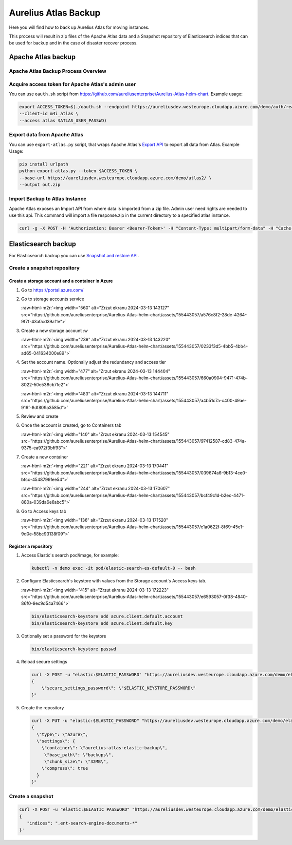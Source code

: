 .. role:: raw-html-m2r(raw)
   :format: html


Aurelius Atlas Backup
*********************

Here you will find how to back up Aurelius Atlas for moving instances.

This process will result in zip files of the Apache Atlas data and a Snapshot repository of Elasticsearch indices that can be used for backup and in the case of disaster recover process. 

Apache Atlas backup
===================

Apache Atlas Backup Process Overview
------------------------------------


.. image:: backup-overview.png
   :target: backup-overview.png
   :alt: img_2.png


Acquire access token for Apache Atlas's admin user
--------------------------------------------------

You can use ``oauth.sh`` script from https://github.com/aureliusenterprise/Aurelius-Atlas-helm-chart. Example usage:

.. code-block:: bash

   export ACCESS_TOKEN=$(./oauth.sh --endpoint https://aureliusdev.westeurope.cloudapp.azure.com/demo/auth/realms/m4i/protocol/openid-connect/token \
   --client-id m4i_atlas \
   --access atlas $ATLAS_USER_PASSWD)

Export data from Apache Atlas
-----------------------------

You can use ``export-atlas.py`` script, that wraps Apache Atlas's `Export API <https://atlas.apache.org/index.html#/ExportAPI>`_ to export all data from Atlas. Example Usage:

.. code-block:: bash

   pip install urlpath
   python export-atlas.py --token $ACCESS_TOKEN \
   --base-url https://aureliusdev.westeurope.cloudapp.azure.com/demo/atlas2/ \
   --output out.zip

Import Backup to Atlas Instance
-------------------------------

Apache Atlas exposes an Import API from where data is imported from a zip file.
Admin user need rights are needed to use this api.
This command will import a file response.zip in the current directory to a specified atlas instance.

.. code-block:: bash

   curl -g -X POST -H 'Authorization: Bearer <Bearer-Token>' -H "Content-Type: multipart/form-data" -H "Cache-Control: no-cache" -F data=@response.zip <apache-atlas-url>/api/atlas/admin/import

Elasticsearch backup
====================

For Elasticsearch backup you can use `Snapshot and restore API <https://www.elastic.co/guide/en/elasticsearch/reference/current/snapshot-restore.html>`_.

Create a snapshot repository
----------------------------

Create a storage account and a container in Azure
^^^^^^^^^^^^^^^^^^^^^^^^^^^^^^^^^^^^^^^^^^^^^^^^^

#. Go to https://portal.azure.com/

#. Go to storage accounts service 

   :raw-html-m2r:`<img width="560" alt="Zrzut ekranu 2024-03-13 143127" src="https://github.com/aureliusenterprise/Aurelius-Atlas-helm-chart/assets/155443057/a576c8f2-28de-4264-9f7f-43a0cd39af1e">`

#. 
   Create a new storage account :w


   :raw-html-m2r:`<img width="239" alt="Zrzut ekranu 2024-03-13 143220" src="https://github.com/aureliusenterprise/Aurelius-Atlas-helm-chart/assets/155443057/0233f3d5-4bb5-4bb4-ad65-041634000e89">`

#. 
   Set the account name. Optionally adjust the redundancy and access tier 

   :raw-html-m2r:`<img width="477" alt="Zrzut ekranu 2024-03-13 144404" src="https://github.com/aureliusenterprise/Aurelius-Atlas-helm-chart/assets/155443057/660a0904-9471-474b-8022-50e538cb7fe2">`

   :raw-html-m2r:`<img width="483" alt="Zrzut ekranu 2024-03-13 144711" src="https://github.com/aureliusenterprise/Aurelius-Atlas-helm-chart/assets/155443057/a4b51c7a-c400-49ae-916f-8df809a3585d">`

#. 
   Review and create

#. 
   Once the account is created, go to Containers tab 

   :raw-html-m2r:`<img width="140" alt="Zrzut ekranu 2024-03-13 154545" src="https://github.com/aureliusenterprise/Aurelius-Atlas-helm-chart/assets/155443057/97412587-cd83-474a-9375-ea972f3bff93">`

#. 
   Create a new container 

   :raw-html-m2r:`<img width="221" alt="Zrzut ekranu 2024-03-13 170441" src="https://github.com/aureliusenterprise/Aurelius-Atlas-helm-chart/assets/155443057/039674a6-9b13-4ce0-bfcc-4548799fee54">`

   :raw-html-m2r:`<img width="244" alt="Zrzut ekranu 2024-03-13 170607" src="https://github.com/aureliusenterprise/Aurelius-Atlas-helm-chart/assets/155443057/bcf49c1d-b2ec-4471-880a-039da6e6abc5">`

#. 
   Go to Access keys tab 

   :raw-html-m2r:`<img width="136" alt="Zrzut ekranu 2024-03-13 171520" src="https://github.com/aureliusenterprise/Aurelius-Atlas-helm-chart/assets/155443057/c1a0622f-8f69-45e1-9d0e-58bc93138f09">`

Register a repository
^^^^^^^^^^^^^^^^^^^^^


#. Access Elastic's search pod/image, for example:

   .. code-block:: bash

      kubectl -n demo exec -it pod/elastic-search-es-default-0 -- bash

#. 
   Configure Elasticsearch's keystore with values from the Storage account's Access keys tab.

   :raw-html-m2r:`<img width="415" alt="Zrzut ekranu 2024-03-13 172223" src="https://github.com/aureliusenterprise/Aurelius-Atlas-helm-chart/assets/155443057/e6593057-0f38-4840-86f0-9ec9d54a7466">`

   .. code-block:: bash

      bin/elasticsearch-keystore add azure.client.default.account
      bin/elasticsearch-keystore add azure.client.default.key

#. Optionally set a password for the keystore

   .. code-block:: bash

      bin/elasticsearch-keystore passwd

#. Reload secure settings

   .. code-block:: bash

      curl -X POST -u "elastic:$ELASTIC_PASSWORD" "https://aureliusdev.westeurope.cloudapp.azure.com/demo/elastic/_nodes/reload_secure_settings?pretty" -H 'Content-Type: application/json' -d "
      {
          \"secure_settings_password\": \"$ELASTIC_KEYSTORE_PASSWORD\"
      }"

#. Create the repository

   .. code-block:: bash

      curl -X PUT -u "elastic:$ELASTIC_PASSWORD" "https://aureliusdev.westeurope.cloudapp.azure.com/demo/elastic/_snapshot/demo_backup?pretty" -H 'Content-Type: application/json' -d "
      {
        \"type\": \"azure\",
        \"settings\": {
          \"container\": \"aurelius-atlas-elastic-backup\",
           \"base_path\": \"backups\",
           \"chunk_size\": \"32MB\",
          \"compress\": true
        }
      }"

Create a snapshot
-----------------

.. code-block:: bash

   curl -X POST -u "elastic:$ELASTIC_PASSWORD" "https://aureliusdev.westeurope.cloudapp.azure.com/demo/elastic/_snapshot/demo_backup/snapshot_2" -H 'Content-Type: application/json' -d '
   {
      "indices": ".ent-search-engine-documents-*"
   }'
